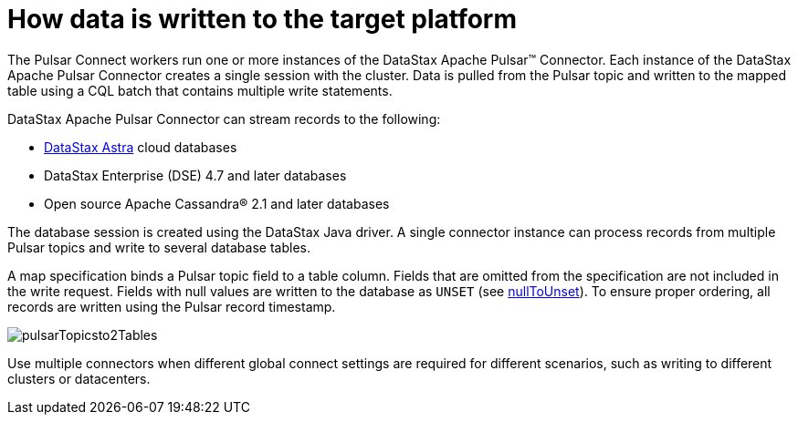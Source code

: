 [#_how_data_is_written_to_the_target_platform_pulsaraboutinstance_concept]
= How data is written to the target platform
:imagesdir: _images

The Pulsar Connect workers run one or more instances of the DataStax Apache Pulsar™ Connector.
Each instance of the DataStax Apache Pulsar Connector creates a single session with the cluster.
Data is pulled from the Pulsar topic and written to the mapped table using a CQL batch that contains multiple write statements.

DataStax Apache Pulsar Connector can stream records to the following:

* https://docs.astra.datastax.com/docs[DataStax Astra] cloud databases
* DataStax Enterprise (DSE) 4.7 and later databases
* Open source Apache Cassandra® 2.1 and later databases

The database session is created using the DataStax Java driver.
A single connector instance can process records from multiple Pulsar topics and write to several database tables.

A map specification binds a Pulsar topic field to a table column.
Fields that are omitted from the specification are not included in the write request.
Fields with null values are written to the database as `UNSET` (see xref:config-reference:cfgRefPulsarDseTable.md[nullToUnset]).
To ensure proper ordering, all records are written using the Pulsar record timestamp.

image::pulsarTopicsto2Tables.png[]

Use multiple connectors when different global connect settings are required for different scenarios, such as writing to different clusters or datacenters.
